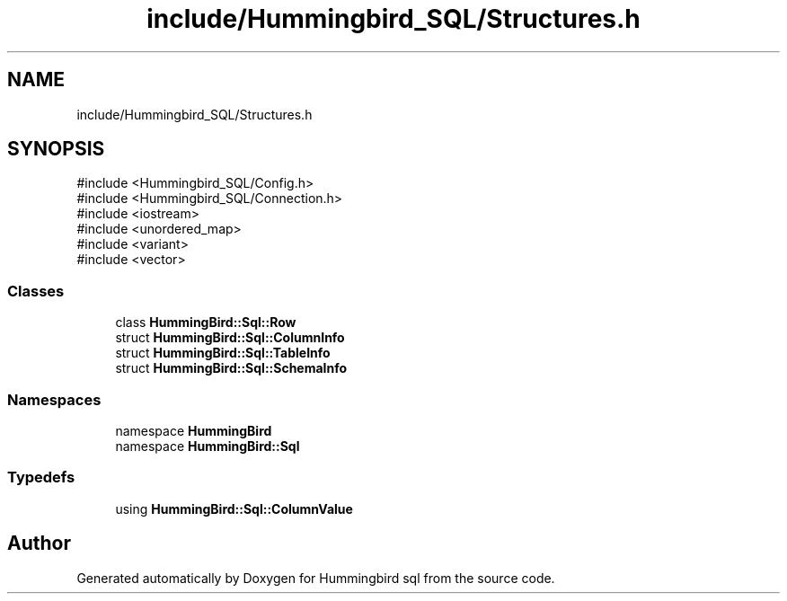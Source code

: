 .TH "include/Hummingbird_SQL/Structures.h" 3 "Version 0.1" "Hummingbird sql" \" -*- nroff -*-
.ad l
.nh
.SH NAME
include/Hummingbird_SQL/Structures.h
.SH SYNOPSIS
.br
.PP
\fR#include <Hummingbird_SQL/Config\&.h>\fP
.br
\fR#include <Hummingbird_SQL/Connection\&.h>\fP
.br
\fR#include <iostream>\fP
.br
\fR#include <unordered_map>\fP
.br
\fR#include <variant>\fP
.br
\fR#include <vector>\fP
.br

.SS "Classes"

.in +1c
.ti -1c
.RI "class \fBHummingBird::Sql::Row\fP"
.br
.ti -1c
.RI "struct \fBHummingBird::Sql::ColumnInfo\fP"
.br
.ti -1c
.RI "struct \fBHummingBird::Sql::TableInfo\fP"
.br
.ti -1c
.RI "struct \fBHummingBird::Sql::SchemaInfo\fP"
.br
.in -1c
.SS "Namespaces"

.in +1c
.ti -1c
.RI "namespace \fBHummingBird\fP"
.br
.ti -1c
.RI "namespace \fBHummingBird::Sql\fP"
.br
.in -1c
.SS "Typedefs"

.in +1c
.ti -1c
.RI "using \fBHummingBird::Sql::ColumnValue\fP"
.br
.in -1c
.SH "Author"
.PP 
Generated automatically by Doxygen for Hummingbird sql from the source code\&.
